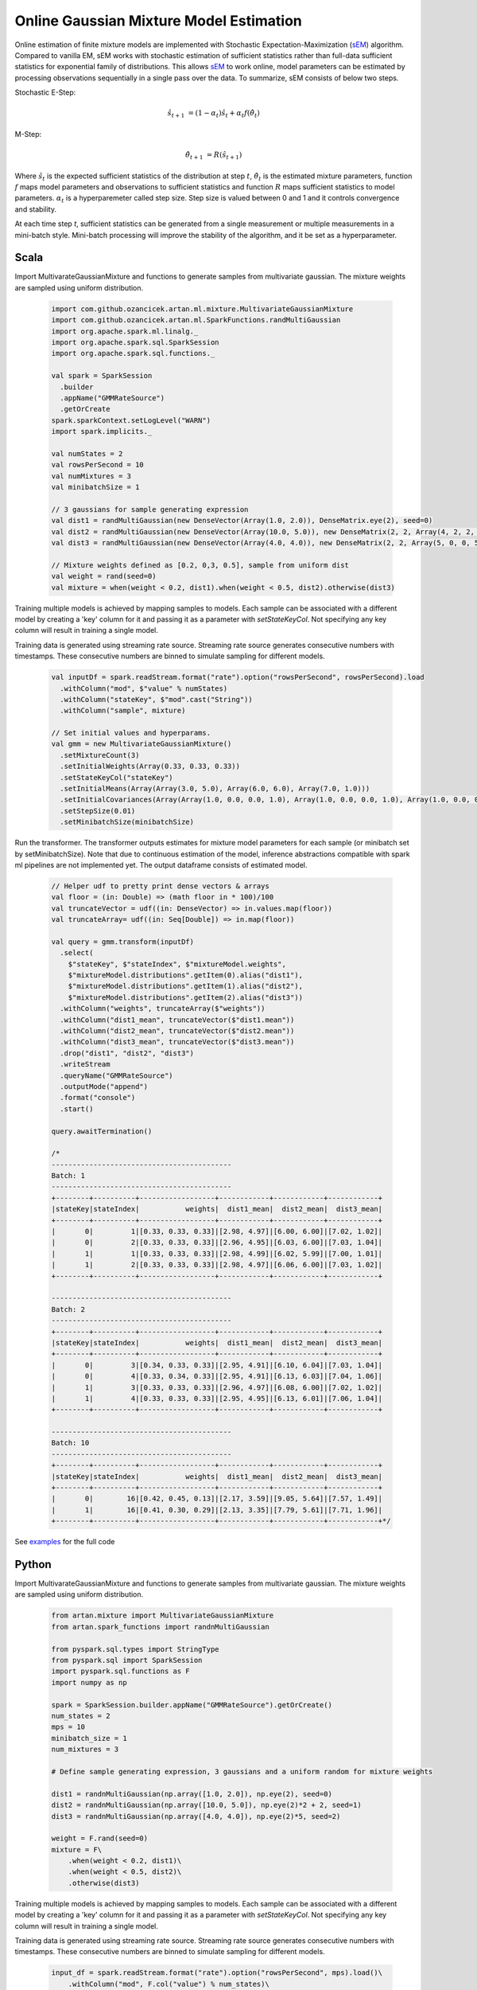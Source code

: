 Online Gaussian Mixture Model Estimation
========================================

Online estimation of finite mixture models are implemented with Stochastic Expectation-Maximization
(sEM_) algorithm. Compared to vanilla EM, sEM works with stochastic estimation of sufficient statistics rather than
full-data sufficient statistics for exponential family of distributions. This allows sEM_ to work online,
model parameters can be estimated by processing observations sequentially in a single pass over the data. To summarize,
sEM consists of below two steps.

Stochastic E-Step:

    .. math::
        \hat{s}_{t+1} &= (1 - \alpha_t)\hat{s}_t + \alpha_t f(\hat{\theta}_t)

M-Step:

    .. math::
        \hat{\theta}_{t+1} &= R(\hat{s}_{t+1})

Where :math:`\hat{s}_{t}` is the expected sufficient statistics of the distribution at step :math:`t`,
:math:`\hat{\theta}_t` is the estimated mixture parameters, function :math:`f` maps model parameters and
observations to sufficient statistics and function :math:`R` maps sufficient statistics to model parameters.
:math:`\alpha_t` is a hyperparemeter called step size. Step size is valued between 0 and 1 and it
controls convergence and stability.

At each time step `t`, sufficient statistics can be generated from a single measurement or multiple measurements
in a mini-batch style. Mini-batch processing will improve the stability of the algorithm, and it be set as
a hyperparameter.


Scala
-----

Import MultivarateGaussianMixture and functions to generate samples from multivariate gaussian. The mixture weights
are sampled using uniform distribution.

    .. code-block:: scala

        import com.github.ozancicek.artan.ml.mixture.MultivariateGaussianMixture
        import com.github.ozancicek.artan.ml.SparkFunctions.randMultiGaussian
        import org.apache.spark.ml.linalg._
        import org.apache.spark.sql.SparkSession
        import org.apache.spark.sql.functions._

        val spark = SparkSession
          .builder
          .appName("GMMRateSource")
          .getOrCreate
        spark.sparkContext.setLogLevel("WARN")
        import spark.implicits._

        val numStates = 2
        val rowsPerSecond = 10
        val numMixtures = 3
        val minibatchSize = 1

        // 3 gaussians for sample generating expression
        val dist1 = randMultiGaussian(new DenseVector(Array(1.0, 2.0)), DenseMatrix.eye(2), seed=0)
        val dist2 = randMultiGaussian(new DenseVector(Array(10.0, 5.0)), new DenseMatrix(2, 2, Array(4, 2, 2, 4)), seed=1)
        val dist3 = randMultiGaussian(new DenseVector(Array(4.0, 4.0)), new DenseMatrix(2, 2, Array(5, 0, 0, 5)), seed=2)

        // Mixture weights defined as [0.2, 0,3, 0.5], sample from uniform dist
        val weight = rand(seed=0)
        val mixture = when(weight < 0.2, dist1).when(weight < 0.5, dist2).otherwise(dist3)

Training multiple models is achieved by mapping samples to models. Each sample can be associated with a
different model by creating a 'key' column for it and passing it as a parameter with `setStateKeyCol`. Not specifying any
key column will result in training a single model.

Training data is generated using streaming rate source. Streaming rate source generates
consecutive numbers with timestamps. These consecutive numbers are binned to simulate sampling for different models.

    .. code-block:: scala

        val inputDf = spark.readStream.format("rate").option("rowsPerSecond", rowsPerSecond).load
          .withColumn("mod", $"value" % numStates)
          .withColumn("stateKey", $"mod".cast("String"))
          .withColumn("sample", mixture)

        // Set initial values and hyperparams.
        val gmm = new MultivariateGaussianMixture()
          .setMixtureCount(3)
          .setInitialWeights(Array(0.33, 0.33, 0.33))
          .setStateKeyCol("stateKey")
          .setInitialMeans(Array(Array(3.0, 5.0), Array(6.0, 6.0), Array(7.0, 1.0)))
          .setInitialCovariances(Array(Array(1.0, 0.0, 0.0, 1.0), Array(1.0, 0.0, 0.0, 1.0), Array(1.0, 0.0, 0.0, 1.0)))
          .setStepSize(0.01)
          .setMinibatchSize(minibatchSize)

Run the transformer. The transformer outputs estimates for mixture model parameters for each sample (or minibatch set
by setMinibatchSize). Note that due to continuous estimation of the model, inference abstractions
compatible with spark ml pipelines are not implemented yet. The output dataframe consists of estimated model.


    .. code-block:: scala

        // Helper udf to pretty print dense vectors & arrays
        val floor = (in: Double) => (math floor in * 100)/100
        val truncateVector = udf((in: DenseVector) => in.values.map(floor))
        val truncateArray= udf((in: Seq[Double]) => in.map(floor))

        val query = gmm.transform(inputDf)
          .select(
            $"stateKey", $"stateIndex", $"mixtureModel.weights",
            $"mixtureModel.distributions".getItem(0).alias("dist1"),
            $"mixtureModel.distributions".getItem(1).alias("dist2"),
            $"mixtureModel.distributions".getItem(2).alias("dist3"))
          .withColumn("weights", truncateArray($"weights"))
          .withColumn("dist1_mean", truncateVector($"dist1.mean"))
          .withColumn("dist2_mean", truncateVector($"dist2.mean"))
          .withColumn("dist3_mean", truncateVector($"dist3.mean"))
          .drop("dist1", "dist2", "dist3")
          .writeStream
          .queryName("GMMRateSource")
          .outputMode("append")
          .format("console")
          .start()

        query.awaitTermination()

        /*
        -------------------------------------------
        Batch: 1
        -------------------------------------------
        +--------+----------+------------------+------------+------------+------------+
        |stateKey|stateIndex|           weights|  dist1_mean|  dist2_mean|  dist3_mean|
        +--------+----------+------------------+------------+------------+------------+
        |       0|         1|[0.33, 0.33, 0.33]|[2.98, 4.97]|[6.00, 6.00]|[7.02, 1.02]|
        |       0|         2|[0.33, 0.33, 0.33]|[2.96, 4.95]|[6.03, 6.00]|[7.03, 1.04]|
        |       1|         1|[0.33, 0.33, 0.33]|[2.98, 4.99]|[6.02, 5.99]|[7.00, 1.01]|
        |       1|         2|[0.33, 0.33, 0.33]|[2.98, 4.97]|[6.06, 6.00]|[7.03, 1.02]|
        +--------+----------+------------------+------------+------------+------------+

        -------------------------------------------
        Batch: 2
        -------------------------------------------
        +--------+----------+------------------+------------+------------+------------+
        |stateKey|stateIndex|           weights|  dist1_mean|  dist2_mean|  dist3_mean|
        +--------+----------+------------------+------------+------------+------------+
        |       0|         3|[0.34, 0.33, 0.33]|[2.95, 4.91]|[6.10, 6.04]|[7.03, 1.04]|
        |       0|         4|[0.33, 0.34, 0.33]|[2.95, 4.91]|[6.13, 6.03]|[7.04, 1.06]|
        |       1|         3|[0.33, 0.33, 0.33]|[2.96, 4.97]|[6.08, 6.00]|[7.02, 1.02]|
        |       1|         4|[0.33, 0.33, 0.33]|[2.95, 4.95]|[6.13, 6.01]|[7.06, 1.04]|
        +--------+----------+------------------+------------+------------+------------+

        -------------------------------------------
        Batch: 10
        -------------------------------------------
        +--------+----------+------------------+------------+------------+------------+
        |stateKey|stateIndex|           weights|  dist1_mean|  dist2_mean|  dist3_mean|
        +--------+----------+------------------+------------+------------+------------+
        |       0|        16|[0.42, 0.45, 0.13]|[2.17, 3.59]|[9.05, 5.64]|[7.57, 1.49]|
        |       1|        16|[0.41, 0.30, 0.29]|[2.13, 3.35]|[7.79, 5.61]|[7.71, 1.96]|
        +--------+----------+------------------+------------+------------+------------+*/

See `examples <https://github.com/ozancicek/artan/blob/master/examples/src/main/scala/com/github/ozancicek/artan/examples/streaming/GMMRateSource.scala>`_ for the full code


Python
------

Import MultivarateGaussianMixture and functions to generate samples from multivariate gaussian. The mixture weights
are sampled using uniform distribution.

    .. code-block:: python

        from artan.mixture import MultivariateGaussianMixture
        from artan.spark_functions import randnMultiGaussian

        from pyspark.sql.types import StringType
        from pyspark.sql import SparkSession
        import pyspark.sql.functions as F
        import numpy as np

        spark = SparkSession.builder.appName("GMMRateSource").getOrCreate()
        num_states = 2
        mps = 10
        minibatch_size = 1
        num_mixtures = 3

        # Define sample generating expression, 3 gaussians and a uniform random for mixture weights

        dist1 = randnMultiGaussian(np.array([1.0, 2.0]), np.eye(2), seed=0)
        dist2 = randnMultiGaussian(np.array([10.0, 5.0]), np.eye(2)*2 + 2, seed=1)
        dist3 = randnMultiGaussian(np.array([4.0, 4.0]), np.eye(2)*5, seed=2)

        weight = F.rand(seed=0)
        mixture = F\
            .when(weight < 0.2, dist1)\
            .when(weight < 0.5, dist2)\
            .otherwise(dist3)

Training multiple models is achieved by mapping samples to models. Each sample can be associated with a
different model by creating a 'key' column for it and passing it as a parameter with `setStateKeyCol`. Not specifying any
key column will result in training a single model.

Training data is generated using streaming rate source. Streaming rate source generates
consecutive numbers with timestamps. These consecutive numbers are binned to simulate sampling for different models.

    .. code-block:: python

        input_df = spark.readStream.format("rate").option("rowsPerSecond", mps).load()\
            .withColumn("mod", F.col("value") % num_states)\
            .withColumn("stateKey", F.col("mod").cast("String"))\
            .withColumn("sample", mixture)


        eye = [1.0, 0.0, 0.0, 1.0]
        gmm = MultivariateGaussianMixture()\
            .setMixtureCount(3)\
            .setInitialWeights([0.33, 0.33, 0.33])\
            .setStateKeyCol("stateKey")\
            .setInitialMeans([[3.0, 5.0], [6.0, 6.0], [7.0, 1.0]])\
            .setInitialCovariances([eye, eye, eye])\
            .setStepSize(0.01)\
            .setMinibatchSize(minibatch_size)

Run the transformer. The transformer outputs estimates for mixture model parameters for each sample (or minibatch set
by setMinibatchSize). Note that due to continuous estimation of the model, inference abstractions
compatible with spark ml pipelines are not implemented yet. The output dataframe consists of estimated model.

    .. code-block:: python

        truncate_weights = F.udf(lambda x: "[%.2f, %.2f, %.2f]" % (x[0], x[1], x[2]), StringType())

        truncate_mean = F.udf(lambda x: "[%.2f, %.2f]" % (x[0], x[1]), StringType())

        query = gmm.transform(input_df)\
            .select(
                "stateKey", "stateIndex", "mixtureModel.weights",
                F.col("mixtureModel.distributions").getItem(0).alias("dist1"),
                F.col("mixtureModel.distributions").getItem(1).alias("dist2"),
                F.col("mixtureModel.distributions").getItem(2).alias("dist3"))\
            .withColumn("weights", truncate_weights("weights"))\
            .withColumn("dist1_mean", truncate_mean("dist1.mean"))\
            .withColumn("dist2_mean", truncate_mean("dist2.mean"))\
            .withColumn("dist3_mean", truncate_mean("dist3.mean"))\
            .drop("dist1", "dist2", "dist3")\
            .writeStream\
            .queryName("GMMRateSource")\
            .outputMode("append")\
            .format("console")\
            .start()

        """
        -------------------------------------------
        Batch: 1
        -------------------------------------------
        +--------+----------+------------------+------------+------------+------------+
        |stateKey|stateIndex|           weights|  dist1_mean|  dist2_mean|  dist3_mean|
        +--------+----------+------------------+------------+------------+------------+
        |       0|         1|[0.33, 0.33, 0.33]|[2.98, 4.97]|[6.00, 6.00]|[7.02, 1.02]|
        |       0|         2|[0.33, 0.33, 0.33]|[2.96, 4.95]|[6.03, 6.00]|[7.03, 1.04]|
        |       1|         1|[0.33, 0.33, 0.33]|[2.98, 4.99]|[6.02, 5.99]|[7.00, 1.01]|
        |       1|         2|[0.33, 0.33, 0.33]|[2.98, 4.97]|[6.06, 6.00]|[7.03, 1.02]|
        +--------+----------+------------------+------------+------------+------------+

        -------------------------------------------
        Batch: 2
        -------------------------------------------
        +--------+----------+------------------+------------+------------+------------+
        |stateKey|stateIndex|           weights|  dist1_mean|  dist2_mean|  dist3_mean|
        +--------+----------+------------------+------------+------------+------------+
        |       0|         3|[0.34, 0.33, 0.33]|[2.95, 4.91]|[6.10, 6.04]|[7.03, 1.04]|
        |       0|         4|[0.33, 0.34, 0.33]|[2.95, 4.91]|[6.13, 6.03]|[7.04, 1.06]|
        |       1|         3|[0.33, 0.33, 0.33]|[2.96, 4.97]|[6.08, 6.00]|[7.02, 1.02]|
        |       1|         4|[0.33, 0.33, 0.33]|[2.95, 4.95]|[6.13, 6.01]|[7.06, 1.04]|
        +--------+----------+------------------+------------+------------+------------+

        -------------------------------------------
        Batch: 10
        -------------------------------------------
        +--------+----------+------------------+------------+------------+------------+
        |stateKey|stateIndex|           weights|  dist1_mean|  dist2_mean|  dist3_mean|
        +--------+----------+------------------+------------+------------+------------+
        |       0|        16|[0.42, 0.45, 0.13]|[2.17, 3.59]|[9.05, 5.64]|[7.57, 1.49]|
        |       1|        16|[0.41, 0.30, 0.29]|[2.13, 3.35]|[7.79, 5.61]|[7.71, 1.96]|
        +--------+----------+------------------+------------+------------+------------+

        """
        query.awaitTermination()

See `examples <https://github.com/ozancicek/artan/blob/master/examples/src/main/python/streaming/gmm_rate_source.py>`_ for the full code

.. [sEM] Olivier Cappé. Online Expectation-Maximisation. K. Mengersen and M. Titterington and C. P. Robert. Mixtures: Estimation and Applications, Wiley, pp.1-53, 2011. ffhal-00532968f
